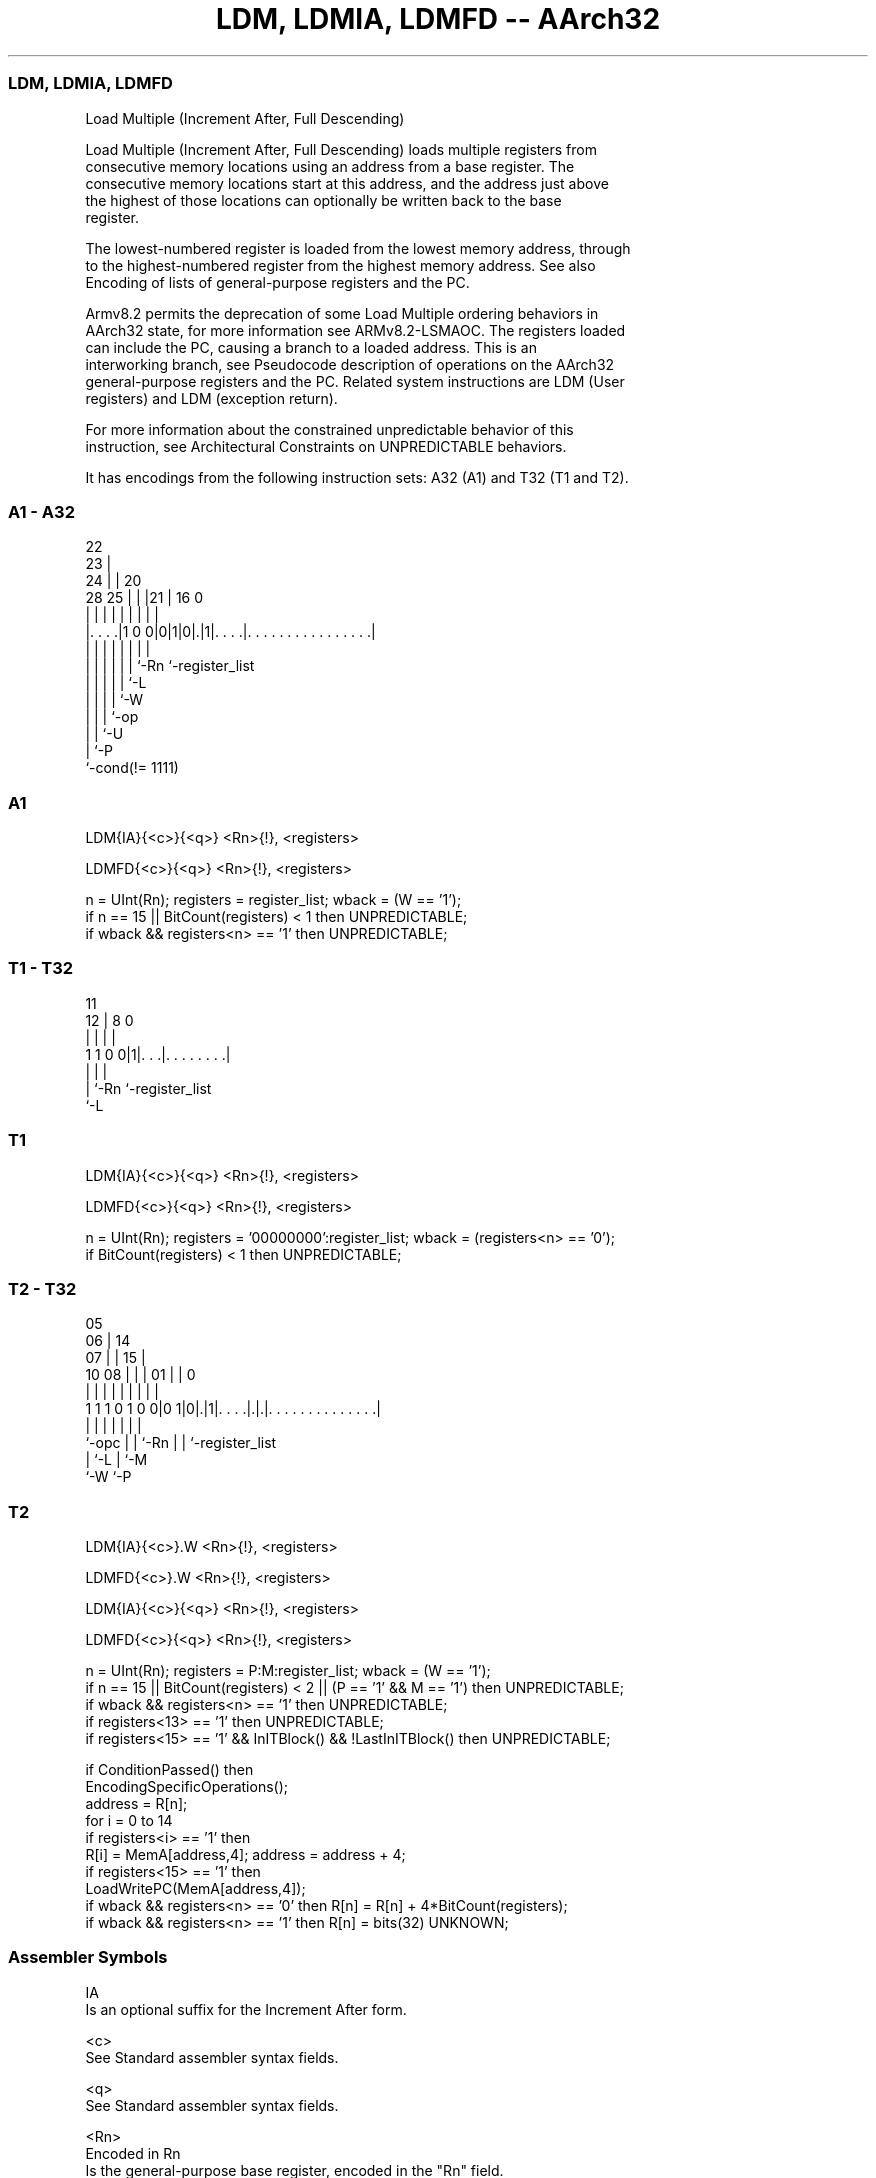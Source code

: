 .nh
.TH "LDM, LDMIA, LDMFD -- AArch32" "7" " "  "instruction" "general"
.SS LDM, LDMIA, LDMFD
 Load Multiple (Increment After, Full Descending)

 Load Multiple (Increment After, Full Descending) loads multiple registers from
 consecutive memory locations using an address from a base register. The
 consecutive memory locations start at this address, and the address just above
 the highest of those locations can optionally be written back to the base
 register.

 The lowest-numbered register is loaded from the lowest memory address, through
 to the highest-numbered register from the highest memory address. See also
 Encoding of lists of general-purpose registers and the PC.

 Armv8.2 permits the deprecation of some Load Multiple ordering behaviors in
 AArch32 state, for more information see ARMv8.2-LSMAOC. The registers loaded
 can include the PC, causing a branch to a loaded address. This is an
 interworking branch, see Pseudocode description of operations on the AArch32
 general-purpose registers and the PC. Related system instructions are LDM (User
 registers) and LDM (exception return).

 For more information about the constrained unpredictable behavior of this
 instruction, see Architectural Constraints on UNPREDICTABLE behaviors.


It has encodings from the following instruction sets:  A32 (A1) and  T32 (T1 and T2).

.SS A1 - A32
 
                     22                                            
                   23 |                                            
                 24 | |  20                                        
         28    25 | | |21 |      16                               0
          |     | | | | | |       |                               |
  |. . . .|1 0 0|0|1|0|.|1|. . . .|. . . . . . . . . . . . . . . .|
  |             | | | | | |       |
  |             | | | | | `-Rn    `-register_list
  |             | | | | `-L
  |             | | | `-W
  |             | | `-op
  |             | `-U
  |             `-P
  `-cond(!= 1111)
  
  
 
.SS A1
 
 LDM{IA}{<c>}{<q>} <Rn>{!}, <registers>
 
 LDMFD{<c>}{<q>} <Rn>{!}, <registers>
 
 n = UInt(Rn);  registers = register_list;  wback = (W == '1');
 if n == 15 || BitCount(registers) < 1 then UNPREDICTABLE;
 if wback && registers<n> == '1' then UNPREDICTABLE;
.SS T1 - T32
 
                                                                   
                                                                   
           11                                                      
         12 |     8               0                                
          | |     |               |                                
   1 1 0 0|1|. . .|. . . . . . . .|                                
          | |     |
          | `-Rn  `-register_list
          `-L
  
  
 
.SS T1
 
 LDM{IA}{<c>}{<q>} <Rn>{!}, <registers>
 
 LDMFD{<c>}{<q>} <Rn>{!}, <registers>
 
 n = UInt(Rn);  registers = '00000000':register_list;  wback = (registers<n> == '0');
 if BitCount(registers) < 1 then UNPREDICTABLE;
.SS T2 - T32
 
                         05                                        
                       06 |          14                            
                     07 | |        15 |                            
               10  08 | | |      01 | |                           0
                |   | | | |       | | |                           |
   1 1 1 0 1 0 0|0 1|0|.|1|. . . .|.|.|. . . . . . . . . . . . . .|
                |     | | |       | | |
                `-opc | | `-Rn    | | `-register_list
                      | `-L       | `-M
                      `-W         `-P
  
  
 
.SS T2
 
 LDM{IA}{<c>}.W <Rn>{!}, <registers>
 
 LDMFD{<c>}.W <Rn>{!}, <registers>
 
 LDM{IA}{<c>}{<q>} <Rn>{!}, <registers>
 
 LDMFD{<c>}{<q>} <Rn>{!}, <registers>
 
 n = UInt(Rn);  registers = P:M:register_list;  wback = (W == '1');
 if n == 15 || BitCount(registers) < 2 || (P == '1' && M == '1') then UNPREDICTABLE;
 if wback && registers<n> == '1' then UNPREDICTABLE;
 if registers<13> == '1' then UNPREDICTABLE;
 if registers<15> == '1' && InITBlock() && !LastInITBlock() then UNPREDICTABLE;
 
 if ConditionPassed() then
     EncodingSpecificOperations();
     address = R[n];
     for i = 0 to 14
         if registers<i> == '1' then
             R[i] = MemA[address,4];  address = address + 4;
     if registers<15> == '1' then
         LoadWritePC(MemA[address,4]);
     if wback && registers<n> == '0' then R[n] = R[n] + 4*BitCount(registers);
     if wback && registers<n> == '1' then R[n] = bits(32) UNKNOWN;
 

.SS Assembler Symbols

 IA
  Is an optional suffix for the Increment After form.

 <c>
  See Standard assembler syntax fields.

 <q>
  See Standard assembler syntax fields.

 <Rn>
  Encoded in Rn
  Is the general-purpose base register, encoded in the "Rn" field.

 !
  Encoded in W
  For encoding A1 and T2: the address adjusted by the size of the data loaded is
  written back to the base register. If specified, it is encoded in the "W"
  field as 1, otherwise this field defaults to 0.

 !
  For encoding T1: the address adjusted by the size of the data loaded is
  written back to the base register. It is omitted if <Rn> is included in
  <registers>, otherwise it must be present.

 <registers>
  For encoding A1: is a list of one or more registers to be loaded, separated by
  commas and surrounded by { and }.           The PC can be in the list.
  Arm deprecates using these instructions with both the LR and the PC in the
  list.

 <registers>
  Encoded in register_list
  For encoding T1: is a list of one or more registers to be loaded, separated by
  commas and surrounded by { and }. The registers in the list must be in the
  range R0-R7, encoded in the "register_list" field.

 <registers>
  Encoded in register_list
  For encoding T2: is a list of one or more registers to be loaded, separated by
  commas and surrounded by { and }. The registers in the list must be in the
  range R0-R12, encoded in the "register_list" field, and can optionally contain
  one of  the LR or the PC. If the LR is in the list, the "M" field is set to 1,
  otherwise it defaults to 0. If the PC is in the list, the "P" field is set to
  1, otherwise it defaults to 0.           If the PC is in the list:
  The LR must not be in the list.             The instruction must be either
  outside any IT block, or the last instruction in an IT block.



.SS Operation

 if ConditionPassed() then
     EncodingSpecificOperations();
     address = R[n];
     for i = 0 to 14
         if registers<i> == '1' then
             R[i] = MemA[address,4];  address = address + 4;
     if registers<15> == '1' then
         LoadWritePC(MemA[address,4]);
     if wback && registers<n> == '0' then R[n] = R[n] + 4*BitCount(registers);
     if wback && registers<n> == '1' then R[n] = bits(32) UNKNOWN;


.SS Operational Notes

 
 If CPSR.DIT is 1, the timing of this instruction is insensitive to the value of the data being loaded or stored.

